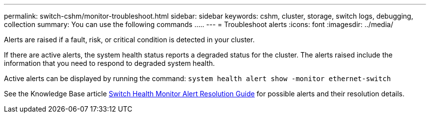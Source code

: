 ---
permalink: switch-cshm/monitor-troubleshoot.html
sidebar: sidebar
keywords: cshm, cluster, storage, switch logs, debugging, collection
summary: You can use the following commands .....
---
= Troubleshoot alerts
:icons: font
:imagesdir: ../media/

[.lead]
Alerts are raised if a fault, risk, or critical condition is detected in your cluster. 

If there are active alerts, the system health status reports a degraded status for the cluster.
The alerts raised include the information that you need to respond to degraded system health.

Active alerts can be displayed by running the command: `system health alert show -monitor ethernet-switch`

See the Knowledge Base article https://kb.netapp.com/on-prem/ontap/OHW/OHW-KBs/Cluster_Switch_Health_Monitor_CSHM_Alert_Resolution_Guide[Switch Health Monitor Alert Resolution Guide^] for possible alerts and their resolution details.